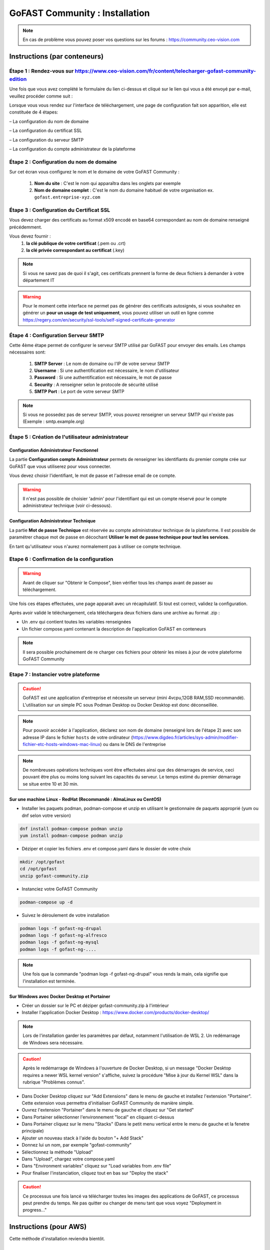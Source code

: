 ********************************************
GoFAST Community :  Installation
********************************************

.. note:: En cas de problème vous pouvez poser vos questions sur les forums : https://community.ceo-vision.com

Instructions (par conteneurs)
===============================

Étape 1 : Rendez-vous sur https://www.ceo-vision.com/fr/content/telecharger-gofast-community-edition
---------------------------------------------------------------
Une fois que vous avez complété le formulaire du lien ci-dessus et cliqué sur le lien qui vous a été envoyé par e-mail, veuillez procéder comme suit :

Lorsque vous vous rendez sur l'interface de téléchargement, une page de configuration fait son apparition, elle est constituée de 4 étapes:

– La configuration du nom de domaine

– La configuration du certificat SSL

– La configuration du serveur SMTP 

– La configuration du compte administrateur de la plateforme


Étape 2 : Configuration du nom de domaine
-------------------------------------------
Sur cet écran vous configurez le nom et le domaine de votre GoFAST Community :

   1. **Nom du site** : C'est le nom qui apparaîtra dans les onglets par exemple
   2. **Nom de domaine complet** : C'est le nom du domaine habituel de votre organisation ex. ``gofast.entreprise-xyz.com`` 
  

Étape 3 : Configuration du Certificat SSL  
----------------------------------------------
Vous devez charger des certificats au format x509 encodé en base64 correspondant au nom de domaine renseigné précédemment.

Vous devez fournir :
   1. **la clé publique de votre certificat** (.pem ou .crt)
   2. **la clé privée correspondant au certificat** (.key)
   
.. NOTE:: Si vous ne savez pas de quoi il s'agit, ces certificats prennent la forme de deux fichiers à demander à votre département IT

.. WARNING:: Pour le moment cette interface ne permet pas de générer des certificats autosignés, si vous souhaitez en générer un **pour un usage de test uniquement**, vous pouvez utiliser un outil en ligne comme https://regery.com/en/security/ssl-tools/self-signed-certificate-generator

Étape 4 : Configuration Serveur SMTP  
------------------------------------------
Cette 4ème étape permet de configurer le serveur SMTP utilisé par GoFAST pour envoyer des emails. Les champs nécessaires sont:

   1. **SMTP Server** :  Le nom de domaine ou l'IP de votre serveur SMTP
   2. **Username** : Si une authentification est nécessaire, le nom d'utilisateur
   3. **Password** : Si une authentification est nécessaire, le mot de passe
   4. **Security** : A renseigner selon le protocole de sécurité utilisé
   5. **SMTP Port** : Le port de votre serveur SMTP
   
.. NOTE:: Si vous ne possedez pas de serveur SMTP, vous pouvez renseigner un serveur SMTP qui n'existe pas (Exemple : smtp.example.org)
   
Étape 5 : Création de l'utilisateur administrateur
--------------------------------------------------------

Configuration Administrateur Fonctionnel
``````````````````````````````````````````````

La partie **Configuration compte Administrateur** permets de renseigner les identifiants du premier compte crée sur GoFAST que vous utiliserez pour vous connecter.

Vous devez choisir l'identifiant, le mot de passe et l'adresse email de ce compte.

.. WARNING:: Il n'est pas possible de choisier 'admin' pour l'identifiant qui est un compte réservé pour le compte administrateur technique (voir ci-dessous).

Configuration Administrateur Technique
````````````````````````````````````````````

La partie **Mot de passe Technique** est réservée au compte administrateur technique de la plateforme. Il est possible de paramétrer chaque mot de passe en décochant **Utiliser le mot de passe technique pour tout les services**.

En tant qu'utilisateur vous n'aurez normalement pas à utiliser ce compte technique.

Etape 6 : Confirmation de la configuration 
---------------------------------------------

.. WARNING::
   Avant de cliquer sur "Obtenir le Compose", bien vérifier tous les champs avant de passer au téléchargement.
   

Une fois ces étapes effectuées, une page apparait avec un récapitulatif. Si tout est correct, validez la configuration.

Après avoir validé le téléchargement, cela téléchargera deux fichiers dans une archive au format .zip :

- Un .env qui contient toutes les variables renseignées
- Un fichier compose.yaml contenant la description de l'application GoFAST en conteneurs

.. NOTE:: Il sera possible prochainement de re charger ces fichiers pour obtenir les mises à jour de votre plateforme GoFAST Community

Etape 7 : Instancier votre plateforme
----------------------------------------

.. CAUTION:: GoFAST est une application d'entreprise et nécessite un serveur (mini 4vcpu,12GB RAM,SSD recommandé). L'utilisation sur un simple PC sous Podman Desktop ou Docker Desktop est donc déconseillée.

.. NOTE:: Pour pouvoir accéder à l'application, déclarez son nom de domaine (renseigné lors de l'étape 2) avec son adresse IP dans le fichier ``hosts`` de votre ordinateur (https://www.digdeo.fr/articles/sys-admin/modifier-fichier-etc-hosts-windows-mac-linux) ou dans le DNS de l'entreprise
   
.. NOTE:: De nombreuses opérations techniques vont être effectuées ainsi que des démarrages de service, ceci pouvant être plus ou moins long suivant les capacités du serveur. Le temps estimé du premier démarrage se situe entre 10 et 30 min.

Sur une machine Linux - RedHat (Recommandé : AlmaLinux ou CentOS)
`````````````````````````````````````````````````````````````````````
- Installer les paquets podman, podman-compose et unzip en utilisant le gestionnaire de paquets approprié (yum ou dnf selon votre version)

.. code-block:: bash

   dnf install podman-compose podman unzip
   yum install podman-compose podman unzip

- Déziper et copier les fichiers .env et compose.yaml dans le dossier de votre choix

.. code-block:: bash

   mkdir /opt/gofast
   cd /opt/gofast
   unzip gofast-community.zip

- Instanciez votre GoFAST Community

.. code-block:: bash

   podman-compose up -d

- Suivez le déroulement de votre installation

.. code-block:: bash

   podman logs -f gofast-ng-drupal
   podman logs -f gofast-ng-alfresco
   podman logs -f gofast-ng-mysql
   podman logs -f gofast-ng-....

.. NOTE:: Une fois que la commande "podman logs -f gofast-ng-drupal" vous rends la main, cela signifie que l'installation est terminée.

Sur Windows avec Docker Desktop et Portainer
````````````````````````````````````````````````
- Créer un dossier sur le PC et déziper gofast-community.zip à l'intérieur

- Installer l'application Docker Desktop : https://www.docker.com/products/docker-desktop/

.. NOTE:: Lors de l'installation garder les paramètres par défaut, notamment l'utilisation de WSL 2. Un redémarrage de Windows sera nécessaire.

.. CAUTION:: Après le redémarrage de Windows à l'ouverture de Docker Desktop, si un message "Docker Desktop requires a newer WSL kernel version" s'affiche, suivez la procédure "Mise à jour du Kernel WSL" dans la rubrique "Problèmes connus".

- Dans Docker Desktop cliquez sur "Add Extensions" dans le menu de gauche et installez l'extension "Portainer". Cette extension vous permettra d'initialiser GoFAST Community de manière simple.

- Ouvrez l'extension "Portainer" dans le menu de gauche et cliquez sur "Get started"

- Dans Portainer sélectionner l'environnement "local" en cliquant ci-dessus 

- Dans Portainer cliquez sur le menu "Stacks" (Dans le petit menu vertical entre le menu de gauche et la fenetre principale)

- Ajouter un nouveau stack à l'aide du bouton "+ Add Stack"

- Donnez lui un nom, par exemple "gofast-community"

- Sélectionnez la méthode "Upload"

- Dans "Upload", chargez votre compose.yaml

- Dans "Environment variables" cliquez sur "Load variables from .env file"

- Pour finaliser l'instanciation, cliquez tout en bas sur "Deploy the stack"

.. CAUTION:: Ce processus une fois lancé va télécharger toutes les images des applications de GoFAST, ce processus peut prendre du temps. Ne pas quitter ou changer de menu tant que vous voyez "Deployment in progress..."

Instructions (pour AWS)
==================================
Cette méthode d'installation reviendra bientôt.

Instructions (par image)
==================================
Cette méthode d'installation reviendra bientôt.

Démarrons ! 
==============

Rendez-vous sur le nom de domaine que vous avez choisi ``https://gofast.entreprise-xyz.com``.

Vous devez créer quelques utilisateurs et des espaces collaboratifs (et sous-espaces).

Les espaces peuvent être de différents types, "Organisation" (départements, ...), "Groupes" (projets, ...), "Extranet" (partenaires, clients, ...). Voir la documentation en ligne ici : https://gofast-docs.readthedocs.io/fr/latest/docs-gofast-users/doc-gofast-guide-utilisateurs.html#gerer-un-espace-collaboratif-groupe

Dans les sous-espaces créés, ajoutez des membres qui pourront avoir accès au contenu de cet espace. Ajoutez des sous-espaces si nécessaire.

Ajoutez du contenu en utilisant le glisser-déposer dans le "GoFAST File Browser" (explorateur de fichiers)

Vous êtes prêt pour démarrer !

Problèmes connus
===================

Mise à jour du Kernel WSL
-----------------------------
Si une mise à jour du kernel WSK est requise, rendez vous sur https://docs.microsoft.com/windows/wsl/wsl2-kernel

Téléchargez le "Package de mise à jour du noyeau Linux WSL2" proposé  et executez le.

Vous pouvez ensuite relancer Docker Desktop.
